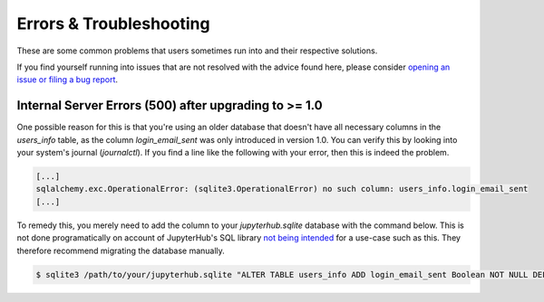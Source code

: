 Errors & Troubleshooting
========================

These are some common problems that users sometimes run into and their respective solutions.

If you find yourself running into issues that are not resolved with the advice found here, please consider `opening an issue or filing a bug report <https://github.com/jupyterhub/nativeauthenticator/issues>`_.

Internal Server Errors (500) after upgrading to >= 1.0
------------------------------------------------------

One possible reason for this is that you're using an older database that doesn't have all necessary columns in the `users_info` table, as the column `login_email_sent` was only introduced in version 1.0.
You can verify this by looking into your system's journal (`journalctl`). If you find a line like the following with your error, then this is indeed the problem.

.. code-block:: bash

    [...]
    sqlalchemy.exc.OperationalError: (sqlite3.OperationalError) no such column: users_info.login_email_sent
    [...]

To remedy this, you merely need to add the column to your `jupyterhub.sqlite` database with the command below. This is not done programatically on account of JupyterHub's SQL library `not being intended <https://docs.sqlalchemy.org/en/14/core/metadata.html#sqlalchemy.schema.Table.append_column>`_ for a use-case such as this. They therefore recommend migrating the database manually. 

.. code-block:: bash

   $ sqlite3 /path/to/your/jupyterhub.sqlite "ALTER TABLE users_info ADD login_email_sent Boolean NOT NULL DEFAULT (0)"



